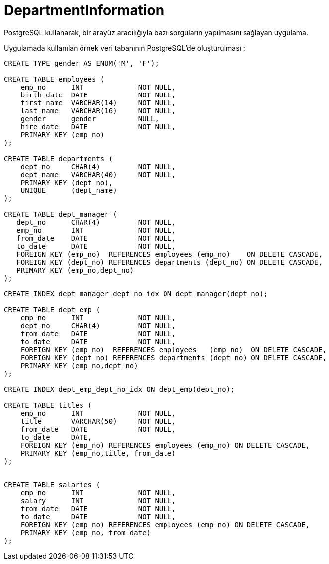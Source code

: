 # DepartmentInformation
PostgreSQL kullanarak, bir arayüz aracılığıyla bazı sorguların yapılmasını sağlayan uygulama.

Uygulamada kullanılan örnek veri tabanının PostgreSQL'de oluşturulması :

[source,sql]
----
CREATE TYPE gender AS ENUM('M', 'F');

CREATE TABLE employees (
    emp_no      INT             NOT NULL,
    birth_date  DATE            NOT NULL,
    first_name  VARCHAR(14)     NOT NULL,
    last_name   VARCHAR(16)     NOT NULL,
    gender      gender 		NULL,    
    hire_date   DATE            NOT NULL,
    PRIMARY KEY (emp_no)
);

CREATE TABLE departments (
    dept_no     CHAR(4)         NOT NULL,
    dept_name   VARCHAR(40)     NOT NULL,
    PRIMARY KEY (dept_no),
    UNIQUE   	(dept_name)
);

CREATE TABLE dept_manager (
   dept_no      CHAR(4)         NOT NULL,
   emp_no       INT             NOT NULL,
   from_date    DATE            NOT NULL,
   to_date      DATE            NOT NULL,
   FOREIGN KEY (emp_no)  REFERENCES employees (emp_no)    ON DELETE CASCADE,
   FOREIGN KEY (dept_no) REFERENCES departments (dept_no) ON DELETE CASCADE,
   PRIMARY KEY (emp_no,dept_no)
); 

CREATE INDEX dept_manager_dept_no_idx ON dept_manager(dept_no);

CREATE TABLE dept_emp (
    emp_no      INT             NOT NULL,
    dept_no     CHAR(4)         NOT NULL,
    from_date   DATE            NOT NULL,
    to_date     DATE            NOT NULL,
    FOREIGN KEY (emp_no)  REFERENCES employees   (emp_no)  ON DELETE CASCADE,
    FOREIGN KEY (dept_no) REFERENCES departments (dept_no) ON DELETE CASCADE,
    PRIMARY KEY (emp_no,dept_no)
);

CREATE INDEX dept_emp_dept_no_idx ON dept_emp(dept_no);

CREATE TABLE titles (
    emp_no      INT             NOT NULL,
    title       VARCHAR(50)     NOT NULL,
    from_date   DATE            NOT NULL,
    to_date     DATE,
    FOREIGN KEY (emp_no) REFERENCES employees (emp_no) ON DELETE CASCADE,
    PRIMARY KEY (emp_no,title, from_date)
); 


CREATE TABLE salaries (
    emp_no      INT             NOT NULL,
    salary      INT             NOT NULL,
    from_date   DATE            NOT NULL,
    to_date     DATE            NOT NULL,
    FOREIGN KEY (emp_no) REFERENCES employees (emp_no) ON DELETE CASCADE,
    PRIMARY KEY (emp_no, from_date)
); 
----


